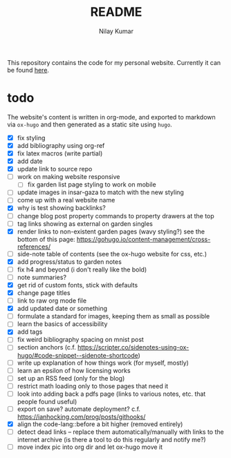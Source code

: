 #+title: README
#+author: Nilay Kumar

This repository contains the code for my personal website.
Currently it can be found [[https://nilaykumar.github.io/][here]].

* todo

The website's content is written in org-mode, and exported to markdown via
=ox-hugo= and then generated as a static site using =hugo=.

- [X] fix styling
- [X] add bibliography using org-ref
- [X] fix latex macros (write partial)
- [X] add date
- [X] update link to source repo
- [ ] work on making website responsive
  - [ ] fix garden list page styling to work on mobile
- [ ] update images in insar-gaza to match with the new styling
- [ ] come up with a real website name
- [X] why is test showing backlinks?
- [ ] change blog post property commands to property drawers at the top
- [ ] tag links showing as external on garden singles
- [X] render links to non-existent garden pages (wavy styling?) see the bottom
  of this page: https://gohugo.io/content-management/cross-references/
- [ ] side-note table of contents (see the ox-hugo website for css, etc.)
- [X] add progress/status to garden notes
- [ ] fix h4 and beyond (i don't really like the bold)
- [ ] note summaries?
- [X] get rid of custom fonts, stick with defaults
- [X] change page titles
- [ ] link to raw org mode file
- [X] add updated date or something
- [ ] formulate a standard for images, keeping them as small as possible
- [ ] learn the basics of accessibility
- [X] add tags
- [ ] fix weird bibliography spacing on mnist post
- [ ] section anchors (c.f. https://scripter.co/sidenotes-using-ox-hugo/#code-snippet--sidenote-shortcode)
- [ ] write up explanation of how things work (for myself, mostly)
- [ ] learn an epsilon of how licensing works
- [ ] set up an RSS feed (only for the blog)
- [ ] restrict math loading only to those pages that need it
- [ ] look into adding back a pdfs page (links to various notes, etc. that
  people found useful)
- [ ] export on save? automate deployment? c.f. https://ianhocking.com/prog/posts/githooks/
- [X] align the code-lang::before a bit higher (removed entirely)
- [ ] detect dead links -- replace them automatically/manually with links to the
  internet archive (is there a tool to do this regularly and notify me?)
- [ ] move index pic into org dir and let ox-hugo move it

